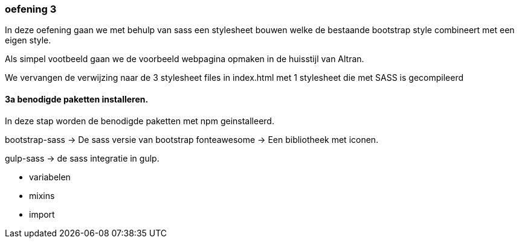 === oefening 3

In deze oefening gaan we met behulp van sass een stylesheet bouwen welke de bestaande bootstrap style
combineert met een eigen style.

Als simpel vootbeeld gaan we de voorbeeld webpagina opmaken in de huisstijl van Altran.

We vervangen de verwijzing naar de 3 stylesheet files in index.html met 1 stylesheet die met SASS is gecompileerd

==== 3a benodigde paketten installeren.

In deze stap worden de benodigde paketten met npm geinstalleerd.

bootstrap-sass -> De sass versie van bootstrap
fonteawesome -> Een bibliotheek met iconen.

gulp-sass -> de sass integratie in gulp.

- variabelen
- mixins
- import